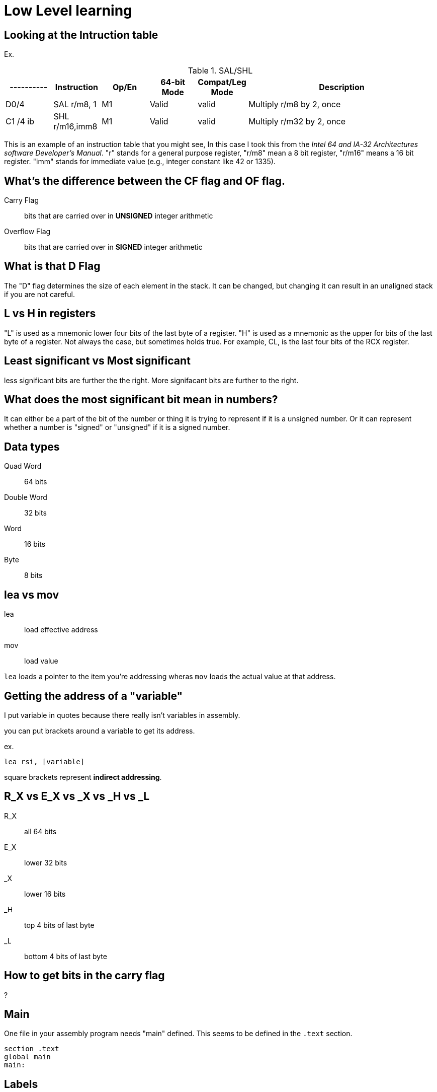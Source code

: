 = Low Level learning

== Looking at the Intruction table
Ex.

.SAL/SHL
[cols="1,1,1,1,1,4"]
|===
|----------| Instruction      | Op/En | 64-bit Mode | Compat/Leg Mode | Description

| D0/4     | SAL r/m8, 1      | M1    | Valid       | valid           | Multiply r/m8 by 2, once

| C1 /4 ib | SHL r/m16,imm8   | M1    | Valid       | valid           | Multiply r/m32 by 2, once
|===


This is an example of an instruction table that you might see, In this case I took
this from the _Intel 64 and IA-32 Architectures software Developer's Manual_.
"r" stands for a general purpose register, "r/m8" mean a 8 bit register, "r/m16"
means a 16 bit register. "imm" stands for immediate value (e.g., integer
constant like 42 or 1335).

== What's the difference between the CF flag and OF flag.
Carry Flag::
    bits that are carried over in *UNSIGNED* integer arithmetic

Overflow Flag::
    bits that are carried over in *SIGNED* integer arithmetic

== What is that D Flag
The "D" flag determines the size of each element in the stack. It can be
changed, but changing it can result in an unaligned stack if you are not
careful.

== L vs H in registers
"L" is used as a mnemonic lower four bits of the last byte of a register. "H"
is used as a mnemonic as the upper for bits of the last byte of a register. Not
always the case, but sometimes holds true. For example, CL, is the last four
bits of the RCX register.

== Least significant vs Most significant
less significant bits are further the the right. More signifacant bits are
further to the right.

== What does the most significant bit mean in numbers?
It can either be a part of the bit of the number or thing it is trying to
represent if it is a unsigned number. Or it can represent whether a number is
"signed" or "unsigned" if it is a signed number.

== Data types
Quad Word:: 64 bits
Double Word:: 32 bits
Word:: 16 bits
Byte:: 8 bits

== lea vs mov
lea:: load effective address
mov:: load value

`lea` loads a pointer to the item you're addressing wheras `mov` loads the
actual value at that address.

== Getting the address of a "variable"
I put variable in quotes because there really isn't variables in assembly.

you can put brackets around a variable to get its address.

ex.

[source, nasm]
----
lea rsi, [variable]
----

square brackets represent *indirect addressing*.

== R_X vs E_X vs _X vs _H vs _L
R_X:: all 64 bits
E_X:: lower 32 bits
_X:: lower 16 bits
_H:: top 4 bits of last byte
_L:: bottom 4 bits of last byte

== How to get bits in the carry flag
?

== Main
One file in your assembly program needs "main" defined. This seems to be defined
in the `.text` section.

[source, nasm]
----
section .text
global main
main:
----

== Labels
- Labels look like this `<description>:`
- Local lablels Look like this `.<description>:`

If there is a local label within a global label then the full label name
could loop like this `main.loop`. Like in this example:

[source, nasm]
----
section .text
global main
main:
    .loop
    ; do somethings
    jnz .loop

----

== What is the differnce between SAR and SHR?
SAR sets or clears the most significant bit depending on the sign, While SHR
just clears the most significant bit.

== Jumping

`cmp` sets the approriate flags. `jl` jumps if rax < 42. `jmp` jumps straight to
the `ex` label.

[source, nasm]
----
    cmp rax, 42
    jl yes
    mov rbx, 0
    jmp ex
yes:
    mov rbx, 1
ex:
----

Other::
    1. `ja` (jump if above)/ `jb` (jump if below) for a jump after a comparison
       of _unsigned numbers with cmp_.

    2. `jg` (Jump if greater) / `jl` (jump if less) for _signed_.

    3. `jae` (jump if above or equal), jle (jump if less or equal) and similar

== Function Calls
`Instruction call <address>` is the same as:

[source, nasm]
----
push rip
jmp <address>
----

The address now stored in the stack (for rip contents) is called *return*
*address*.

the first six arguments are rdi, rsi, rdx, rcx, r8, and r9, respectively.

`ret` instruction denotes the function end. same as `pop rip`.

One should not invoke `ret` unless the stack is in exactly the same state as
when the function started.


Callee-saved registers::
    must be restored by the procedure being called.
    rbx, rbp, rsp, r12-r15

Caller-saved registers::
    Should be saved before invoking a function and restored after. All other
    registers are caller-saved.

pattern of calling a function:

- Save all caller-saved registers you want to survive function call (you can use
  push for that)

- Store arguments in the relevent register (rdi, rsi, etc).

- Invoke function returns, rax, will hold the return value.

- Restore caller-saved registers stored before the function call.


NOTE: some system calls also return values - be careful to read the docs!

== Syscalls
syscall instructions implicitly uses rcx. System calls cannot accept more than
six arguments.

All the syscalls are listed in _/usr/include/nasm/unistd.h_ (or something
similar), together with their numbers (the value to put in EAX before you call
int 80h). In ubuntu I found the file in
_/usr/include/x86_64-linux-gnu/asm/unistd_64.h_.


== Different Addressing types

=== Immediate
use the specified value

ex.

[source, nasm]
----
mov rax, 10
----

=== Register
Use the value in teh specified register

[source, nasm]
----
mov rax, rbx
----

[source, nasm]
----
mov rax, [10]; transfers 8 bytes starting at the tenth address into rax
----

[source, nasm]
----
mov r9, 10
mov rax, [r9] ; take the address from the register
----

=== Direct Memory
Use the value at the specified memory address

[source, nasm]
----
mov rdi, 0x172 ; not 100% sure about this
----

=== Base-indexed with scale and discplacement
Most addressing modes are generalized by this mode. The address here is
calculated based on the following components:

----
Address = base + index * scale + displacement
----

- Base is either immediate or a register
- Scale can only be immediate equal to 1, 2, 4, or 8
- Index is immediate or a register 
- Displacement is always immediate

[source, nasm]
----
mov rax, [rbx + 4 * rcx + 9]
mov rax, [4 * r9]
mov rdx, [rax + rbx]
lea rax, [rbx + rbx * 4] ; rax = rbx * 5
add r8, [9 + rbx * 8 + 7]
----

== ATT vs. Intel Syntax
gdb uses ATT syntax by default, but you can change it to intel (nasm's syntax)
with the command `set disassembly-flavor intel`


== Change a number from little endian to big endian in C

[source, c]
----
#include <stdio.h>
#include <stdlib.h>
#include <arpa/inet.h>

int
main(void){
    unsigned int num = 0x12345678;
    printf("%x\n", htonl(num));
}
----

== Strings
To explicitly state the length of a string:

[source, nasm]
----
db 27, 'Selling England by the Pound'
----

== Constant Precomputation
The math in the code belows is calculated at compile time and turned into a
constant

[source, nasm]
----
lab: db 0

mov rax, lab + 1 + 2 *3 
----

== Pointers and Differnt Addressing Types
Pointers are 8 bytes.

you need to specify operation size, when trying to write shomewhere a value
whose size is not specified.

[source, nasm]
----
section .data
    test: dq -1
section .bss
section .text
	global main
main:
   mov byte[test], 1 
    ;mov [test], 1 ; gives an error
   mov word[test], 1
   mov dword[test], 1
   mov qword[test], 1

	mov  rax, 60
	mov rdi, 0 
	syscall
----

== Two's complement
1. Do a logical not to all the bits
2. add 1

== Instructions
=== NEG
The `NEG` instruction applys two complement. It sets the CF falgs to zero if the
source operand is 0; otherwise it is set to 1.

=== IMUL
signed multiplication

One-operand form::
    secound operand is in AL, AX, EAX, or RAX, depending on the
    size

Two-operand form::
    With this form the destination operand (the first operand) is multiplied by
    the source operand

Three-operand form::
    with `mul a, b, c`, the multiplication of `b` and `c` is
    stored in `a`

=== MUL
unsigned multiply

the source operand is located in either AL, AX, or EAX, dending on the size of
the operand.

=== SUB
subtract source operand from the destination operand and stores the result in
the destination operand.

- integer subraction; signed and unsigned

- sets OF flags to indicate an overflow in the signed or unsigned result,
  respectively.

- The SF flag indicates the sign of the signed result

In 64-bit mode the instruction's default operation size is 32 bits

=== IDIV
signed divide. Divides the value in AX, DX:AX, or EDX:EAX (dividend) by the
source operand (divisor) and stores the result in AX (AH:AL), DX:AX, or EDX:EAX
registers.

- Overflow is indicated withthe #DE (divide error) exception rather than with
  the CF flag

=== DIV
Divids unsigned the value in the AX, DX:AX, EDX:EAX, or RDX:RAX registers
(dividend) by the source operand (divisor) and stores the result in AX (AH:AL),
DX:AX, EDX:EAX, or RDX:RAX register

example:

[source, nasm]
----
; Because the  dividend is RDX:RAX, we need to clear RDX and RAX
xor rdx, rdx
xor rax, rax

mov rax, 10 ; dividend (top)
mov rcx, 5 ; divisor (bottom)
div rcx  ; result is stored in RDX:RAX
mov rdi, rax ; returning the result as a exit number

mov rax, 60
syscall
----

== Links
- https://www.felixcloutier.com/x86/[x86 and amd64 instruction reference]
- https://www.intel.com/content/www/us/en/developer/articles/technical/intel-sdm.html[intel 64 IA-32 architectures Software Developer's Manual]
